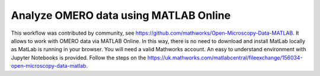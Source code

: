 Analyze OMERO data using MATLAB Online
======================================

This workflow was contributed by community, see https://github.com/mathworks/Open-Microscopy-Data-MATLAB. It allows to work with OMERO data via MATLAB Online. In this way, there is no need to download and install MatLab locally as MatLab is running in your browser. You will need a valid Mathworks account. An easy to understand environment with Jupyter Notebooks is provided. Follow the steps on the https://uk.mathworks.com/matlabcentral/fileexchange/156034-open-microscopy-data-matlab.